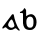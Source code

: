 SplineFontDB: 3.0
FontName: Gaedhilge
FullName: Gaedhilge
FamilyName: Gaedhilge
Weight: Medium
Copyright: Copyright (c) 2013, Sean Burke (sdeburca@gnome.org)
Version: 0.1
ItalicAngle: 0
UnderlinePosition: -102
UnderlineWidth: 51
Ascent: 819
Descent: 205
LayerCount: 2
Layer: 0 0 "Back"  1
Layer: 1 0 "Fore"  0
XUID: [1021 89 208902581 14593133]
FSType: 8
OS2Version: 0
OS2_WeightWidthSlopeOnly: 0
OS2_UseTypoMetrics: 1
CreationTime: 1379002930
ModificationTime: 1379178964
PfmFamily: 17
TTFWeight: 500
TTFWidth: 5
LineGap: 92
VLineGap: 0
OS2TypoAscent: 0
OS2TypoAOffset: 1
OS2TypoDescent: 0
OS2TypoDOffset: 1
OS2TypoLinegap: 92
OS2WinAscent: 0
OS2WinAOffset: 1
OS2WinDescent: 0
OS2WinDOffset: 1
HheadAscent: 0
HheadAOffset: 1
HheadDescent: 0
HheadDOffset: 1
OS2Vendor: 'PfEd'
Lookup: 258 0 0 "'kern' Horizontal Kerning in Latin lookup 0"  {"'kern' Horizontal Kerning in Latin lookup 0-1" [153,15,0] "'kern' Horizontal Kerning in Latin lookup 0-2" [153,15,0] } ['kern' ('latn' <'dflt' > ) ]
MarkAttachClasses: 1
DEI: 91125
LangName: 1033 "" "" "" "" "" "" "" "" "" "" "" "" "" "Copyright (c) 2013, Se+AOEA-n de B+APoA-rca (leftmostcat@gmail.com),+AAoA-with Reserved Font Name Gaedhilge.+AAoACgAA-This Font Software is licensed under the SIL Open Font License, Version 1.1.+AAoA-This license is copied below, and is also available with a FAQ at:+AAoA-http://scripts.sil.org/OFL+AAoACgAK------------------------------------------------------------+AAoA-SIL OPEN FONT LICENSE Version 1.1 - 26 February 2007+AAoA------------------------------------------------------------+AAoACgAA-PREAMBLE+AAoA-The goals of the Open Font License (OFL) are to stimulate worldwide+AAoA-development of collaborative font projects, to support the font creation+AAoA-efforts of academic and linguistic communities, and to provide a free and+AAoA-open framework in which fonts may be shared and improved in partnership+AAoA-with others.+AAoACgAA-The OFL allows the licensed fonts to be used, studied, modified and+AAoA-redistributed freely as long as they are not sold by themselves. The+AAoA-fonts, including any derivative works, can be bundled, embedded, +AAoA-redistributed and/or sold with any software provided that any reserved+AAoA-names are not used by derivative works. The fonts and derivatives,+AAoA-however, cannot be released under any other type of license. The+AAoA-requirement for fonts to remain under this license does not apply+AAoA-to any document created using the fonts or their derivatives.+AAoACgAA-DEFINITIONS+AAoAIgAA-Font Software+ACIA refers to the set of files released by the Copyright+AAoA-Holder(s) under this license and clearly marked as such. This may+AAoA-include source files, build scripts and documentation.+AAoACgAi-Reserved Font Name+ACIA refers to any names specified as such after the+AAoA-copyright statement(s).+AAoACgAi-Original Version+ACIA refers to the collection of Font Software components as+AAoA-distributed by the Copyright Holder(s).+AAoACgAi-Modified Version+ACIA refers to any derivative made by adding to, deleting,+AAoA-or substituting -- in part or in whole -- any of the components of the+AAoA-Original Version, by changing formats or by porting the Font Software to a+AAoA-new environment.+AAoACgAi-Author+ACIA refers to any designer, engineer, programmer, technical+AAoA-writer or other person who contributed to the Font Software.+AAoACgAA-PERMISSION & CONDITIONS+AAoA-Permission is hereby granted, free of charge, to any person obtaining+AAoA-a copy of the Font Software, to use, study, copy, merge, embed, modify,+AAoA-redistribute, and sell modified and unmodified copies of the Font+AAoA-Software, subject to the following conditions:+AAoACgAA-1) Neither the Font Software nor any of its individual components,+AAoA-in Original or Modified Versions, may be sold by itself.+AAoACgAA-2) Original or Modified Versions of the Font Software may be bundled,+AAoA-redistributed and/or sold with any software, provided that each copy+AAoA-contains the above copyright notice and this license. These can be+AAoA-included either as stand-alone text files, human-readable headers or+AAoA-in the appropriate machine-readable metadata fields within text or+AAoA-binary files as long as those fields can be easily viewed by the user.+AAoACgAA-3) No Modified Version of the Font Software may use the Reserved Font+AAoA-Name(s) unless explicit written permission is granted by the corresponding+AAoA-Copyright Holder. This restriction only applies to the primary font name as+AAoA-presented to the users.+AAoACgAA-4) The name(s) of the Copyright Holder(s) or the Author(s) of the Font+AAoA-Software shall not be used to promote, endorse or advertise any+AAoA-Modified Version, except to acknowledge the contribution(s) of the+AAoA-Copyright Holder(s) and the Author(s) or with their explicit written+AAoA-permission.+AAoACgAA-5) The Font Software, modified or unmodified, in part or in whole,+AAoA-must be distributed entirely under this license, and must not be+AAoA-distributed under any other license. The requirement for fonts to+AAoA-remain under this license does not apply to any document created+AAoA-using the Font Software.+AAoACgAA-TERMINATION+AAoA-This license becomes null and void if any of the above conditions are+AAoA-not met.+AAoACgAA-DISCLAIMER+AAoA-THE FONT SOFTWARE IS PROVIDED +ACIA-AS IS+ACIA, WITHOUT WARRANTY OF ANY KIND,+AAoA-EXPRESS OR IMPLIED, INCLUDING BUT NOT LIMITED TO ANY WARRANTIES OF+AAoA-MERCHANTABILITY, FITNESS FOR A PARTICULAR PURPOSE AND NONINFRINGEMENT+AAoA-OF COPYRIGHT, PATENT, TRADEMARK, OR OTHER RIGHT. IN NO EVENT SHALL THE+AAoA-COPYRIGHT HOLDER BE LIABLE FOR ANY CLAIM, DAMAGES OR OTHER LIABILITY,+AAoA-INCLUDING ANY GENERAL, SPECIAL, INDIRECT, INCIDENTAL, OR CONSEQUENTIAL+AAoA-DAMAGES, WHETHER IN AN ACTION OF CONTRACT, TORT OR OTHERWISE, ARISING+AAoA-FROM, OUT OF THE USE OR INABILITY TO USE THE FONT SOFTWARE OR FROM+AAoA-OTHER DEALINGS IN THE FONT SOFTWARE." "http://scripts.sil.org/OFL" 
Encoding: UnicodeBmp
UnicodeInterp: none
NameList: Adobe Glyph List
DisplaySize: -24
AntiAlias: 1
FitToEm: 1
WidthSeparation: 150
WinInfo: 36 36 12
BeginPrivate: 0
EndPrivate
TeXData: 1 0 0 346030 173015 115343 0 1048576 115343 783286 444596 497025 792723 393216 433062 380633 303038 157286 324010 404750 52429 2506097 1059062 262144
BeginChars: 65536 2

StartChar: a
Encoding: 97 97 0
Width: 550
VWidth: 0
Flags: WO
HStem: 0 57<235.145 351.086>
LayerCount: 2
Fore
SplineSet
213.033 160 m 0
 193.033 92 251.033 56 302.033 57 c 0
 321.033 58 365.033 74 369.033 105 c 0
 373.033 137 321.033 271 299.033 270 c 0
 267.033 269 222.033 189 213.033 160 c 0
272.033 0 m 0
 213.033 0 184.033 41 158.033 63 c 0
 139.033 79 124.033 69 88.0332 41 c 0
 80.0332 35 58.0332 32 59.0332 56 c 0
 60.0332 77 78.0332 91 93.0332 111 c 24
 173.033 221 262.033 332 302.033 391 c 0
 320.033 417 352.033 401 353.033 389 c 0
 368.033 284 423.033 110 491.033 22 c 0
 511.033 -4 519.033 -20 476.033 -12 c 0
 461.033 -9 415.033 44 404.033 45 c 0
 369.033 50 352.033 0 272.033 0 c 0
EndSplineSet
Kerns2: 1 -80 "'kern' Horizontal Kerning in Latin lookup 0-2"  0 -40 "'kern' Horizontal Kerning in Latin lookup 0-2" 
EndChar

StartChar: b
Encoding: 98 98 1
Width: 526
VWidth: 0
Flags: W
HStem: -11 59<249.011 366.899> 431 27<50 85.8239>
VStem: 128 86<87.0302 296.735 347 429.769> 396 79<80.8403 304.649>
LayerCount: 2
Fore
SplineSet
306 338 m 4
 245 337 215 274 214 220 c 4
 213 143 218 47 310 48 c 4
 403 49 396 141 396 221 c 4
 396 289 368 339 306 338 c 4
209 347 m 5
 232 363 265 392 324 400 c 4
 390 408 475 345 475 189 c 4
 475 91 428 -13 306 -11 c 4
 168 -9 140 69 128 164 c 4
 128 164 128 302 128 390 c 21
 128 432 134 431 50 431 c 5
 50 438 50 444 50 458 c 5
 106 470 145 515 160 559 c 5
 179 551 202 526 207 504 c 4
 207 504 209 437 209 347 c 5
EndSplineSet
Kerns2: 1 -40 "'kern' Horizontal Kerning in Latin lookup 0-2"  0 -30 "'kern' Horizontal Kerning in Latin lookup 0-2" 
EndChar
EndChars
EndSplineFont
